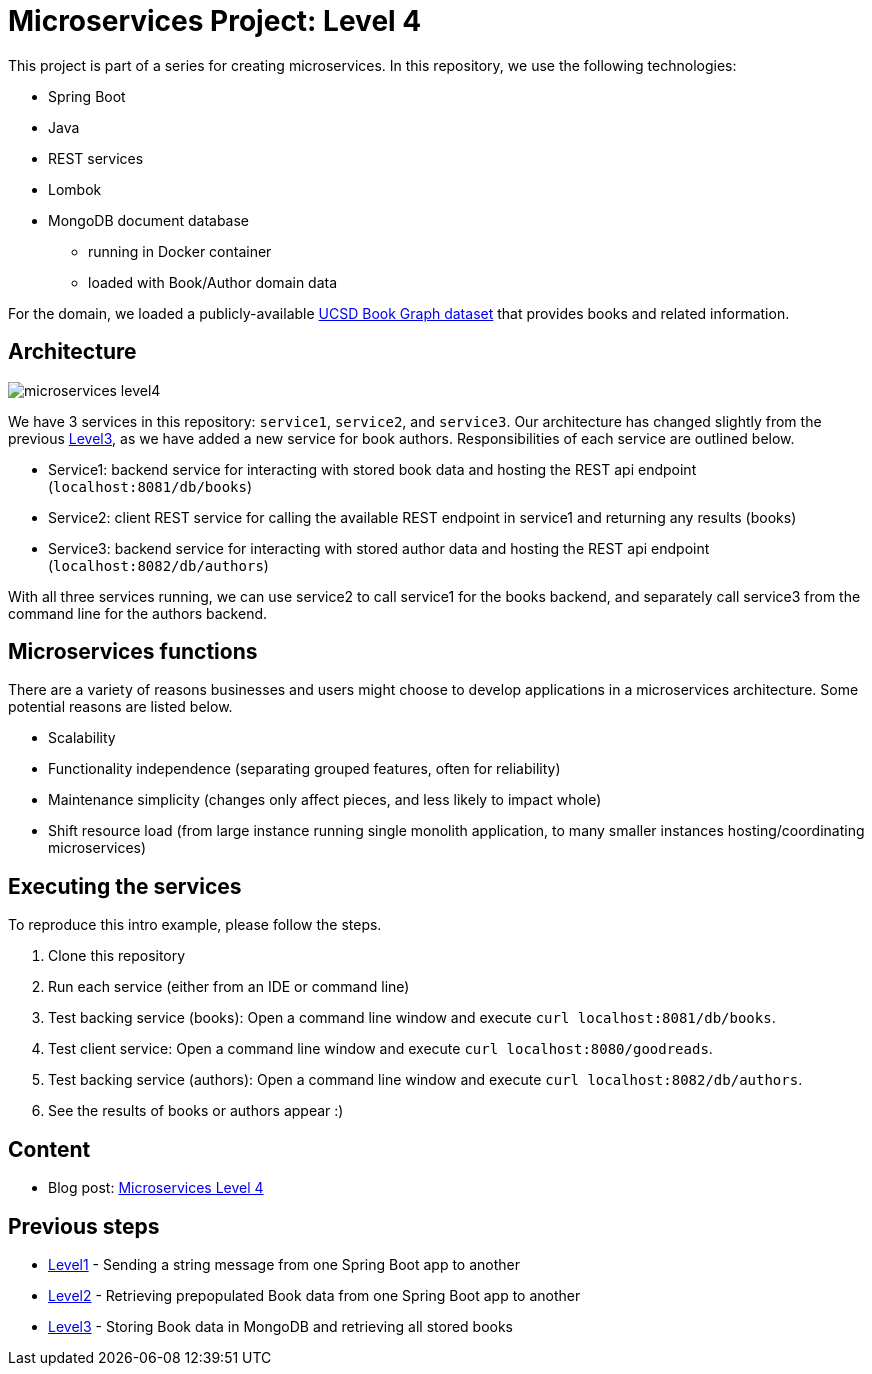 = Microservices Project: Level 4

This project is part of a series for creating microservices. In this repository, we use the following technologies:

* Spring Boot
* Java
* REST services
* Lombok
* MongoDB document database
** running in Docker container
** loaded with Book/Author domain data

For the domain, we loaded a publicly-available https://sites.google.com/eng.ucsd.edu/ucsdbookgraph/home?authuser=0[UCSD Book Graph dataset^] that provides books and related information.

== Architecture

image::microservices-level4.png[]

We have 3 services in this repository: `service1`, `service2`, and `service3`. Our architecture has changed slightly from the previous https://github.com/JMHReif/microservices-level3[Level3^], as we have added a new service for book authors. Responsibilities of each service are outlined below.

* Service1: backend service for interacting with stored book data and hosting the REST api endpoint (`localhost:8081/db/books`)
* Service2: client REST service for calling the available REST endpoint in service1 and returning any results (books)
* Service3: backend service for interacting with stored author data and hosting the REST api endpoint (`localhost:8082/db/authors`)

With all three services running, we can use service2 to call service1 for the books backend, and separately call service3 from the command line for the authors backend.

== Microservices functions

There are a variety of reasons businesses and users might choose to develop applications in a microservices architecture. Some potential reasons are listed below.

* Scalability
* Functionality independence (separating grouped features, often for reliability)
* Maintenance simplicity (changes only affect pieces, and less likely to impact whole)
* Shift resource load (from large instance running single monolith application, to many smaller instances hosting/coordinating microservices)

== Executing the services

To reproduce this intro example, please follow the steps.

1. Clone this repository
2. Run each service (either from an IDE or command line)
3. Test backing service (books): Open a command line window and execute `curl localhost:8081/db/books`.
4. Test client service: Open a command line window and execute `curl localhost:8080/goodreads`.
5. Test backing service (authors): Open a command line window and execute `curl localhost:8082/db/authors`.
6. See the results of books or authors appear :)

== Content

* Blog post: https://jmhreif.com/blog/microservices-level4/[Microservices Level 4^]

== Previous steps

* https://github.com/JMHReif/microservices-level1[Level1] - Sending a string message from one Spring Boot app to another
* https://github.com/JMHReif/microservices-level2[Level2] - Retrieving prepopulated Book data from one Spring Boot app to another
* https://github.com/JMHReif/microservices-level3[Level3] - Storing Book data in MongoDB and retrieving all stored books